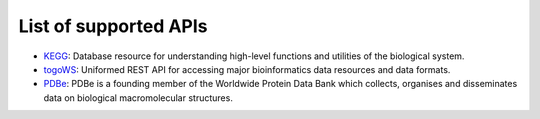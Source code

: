**********************
List of supported APIs
**********************

- KEGG_: Database resource for understanding high-level functions and utilities of the biological system.
- togoWS_: Uniformed REST API for accessing major bioinformatics data resources and data formats.
- PDBe_: PDBe is a founding member of the Worldwide Protein Data Bank which collects, organises and disseminates data on biological macromolecular structures.

.. _KEGG: https://www.kegg.jp/kegg/rest/keggapi.html
.. _togoWS: http://togows.dbcls.jp/
.. _PDBe: https://www.ebi.ac.uk/pdbe/api/
